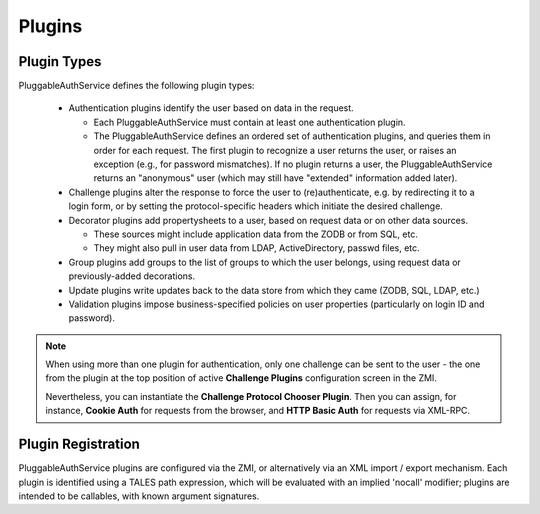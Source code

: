 Plugins
=======

Plugin Types
------------
PluggableAuthService defines the following plugin types:

  - Authentication plugins identify the user based on data in the request.
  
    - Each PluggableAuthService must contain at least one authentication
      plugin.

    - The PluggableAuthService defines an ordered set of authentication
      plugins, and queries them in order for each request.  The first plugin
      to recognize a user returns the user, or raises an exception
      (e.g., for password mismatches).  If no plugin returns a user,
      the PluggableAuthService returns an "anonymous" user (which may still
      have "extended" information added later).

  - Challenge plugins alter the response to force the user to
    (re)authenticate, e.g. by redirecting it to a
    login form, or by setting the protocol-specific headers which
    initiate the desired challenge.

  - Decorator plugins add propertysheets to a user, based on request
    data or on other data sources.

    - These sources might include application data from the ZODB or
      from SQL, etc.

    - They might also pull in user data from LDAP, ActiveDirectory,
      passwd files, etc.

  - Group plugins add groups to the list of groups to which the user
    belongs, using request data or previously-added decorations.

  - Update plugins write updates back to the data store from which
    they came (ZODB, SQL, LDAP, etc.)

  - Validation plugins impose business-specified policies on user
    properties (particularly on login ID and password).


.. note::

  When using more than one plugin for authentication, only one
  challenge can be sent to the user - the one from the plugin at the
  top position of active **Challenge Plugins** configuration screen in
  the ZMI.

  Nevertheless, you can instantiate the **Challenge Protocol Chooser
  Plugin**. Then you can assign, for instance, **Cookie Auth** for
  requests from the browser, and **HTTP Basic Auth** for requests via
  XML-RPC.


Plugin Registration
-------------------
PluggableAuthService plugins are configured via the ZMI, or alternatively
via an XML import / export mechanism.  Each plugin is identified
using a TALES path expression, which will be evaluated with an
implied 'nocall' modifier;  plugins are intended to be callables,
with known argument signatures.
